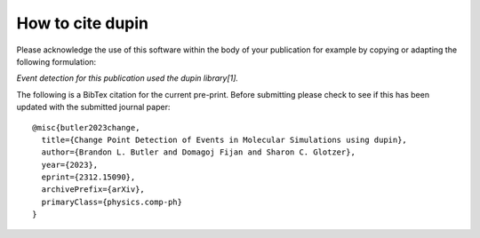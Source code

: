 =====================
How to cite **dupin**
=====================

Please acknowledge the use of this software within the body of your publication for example by copying or adapting the following formulation:

*Event detection for this publication used the dupin library[1].*

The following is a BibTex citation for the current pre-print.
Before submitting please check to see if this has been updated with the submitted journal paper::

    @misc{butler2023change,
      title={Change Point Detection of Events in Molecular Simulations using dupin},
      author={Brandon L. Butler and Domagoj Fijan and Sharon C. Glotzer},
      year={2023},
      eprint={2312.15090},
      archivePrefix={arXiv},
      primaryClass={physics.comp-ph}
    }
